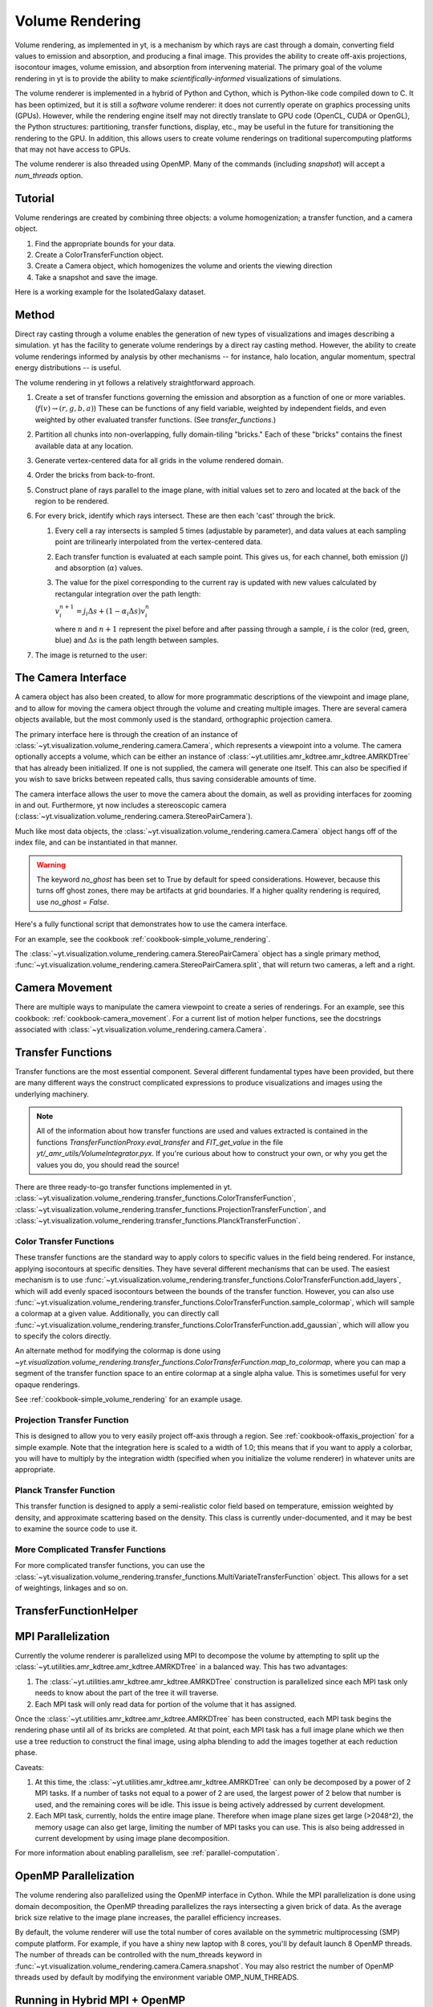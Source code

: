 .. _volume_rendering:

Volume Rendering
================

Volume rendering, as implemented in yt, is a mechanism by which rays are cast
through a domain, converting field values to emission and absorption, and producing a final image.
This provides the ability to create off-axis projections, isocontour images,
volume emission, and absorption from intervening material.  The primary goal 
of the volume rendering in yt is to provide the ability to make
*scientifically-informed* visualizations of simulations.  

The volume renderer is implemented in a hybrid of Python and Cython, which is
Python-like code compiled down to C.  It has been optimized, but it is still a
*software* volume renderer: it does not currently operate on graphics
processing units (GPUs).  However, while the rendering engine itself may not
directly translate to GPU code (OpenCL, CUDA or OpenGL), the Python structures:
partitioning, transfer functions, display, etc., may be useful in the future
for transitioning the rendering to the GPU.  In addition, this allows users to create
volume renderings on traditional supercomputing platforms that may not have access to GPUs.

The volume renderer is also threaded using OpenMP.  Many of the commands
(including `snapshot`) will accept a `num_threads` option.

Tutorial
--------

Volume renderings are created by combining three objects: a volume
homogenization; a transfer function, and a camera object.

#. Find the appropriate bounds for your data.
#. Create a ColorTransferFunction object.
#. Create a Camera object, which homogenizes the volume and orients the viewing
   direction
#. Take a snapshot and save the image.

Here is a working example for the IsolatedGalaxy dataset.

.. python-script::

   import yt
   import numpy as np

   ds = yt.load("IsolatedGalaxy/galaxy0030/galaxy0030")
   # Choose a field
   field = 'density'
   # Do you want the log of the field?
   use_log = True

   # Find the bounds in log space of for your field
   dd = ds.all_data()
   mi, ma = dd.quantities.extrema(field)

   if use_log:
       mi,ma = np.log10(mi), np.log10(ma)

   # Instantiate the ColorTransferfunction.
   tf = yt.ColorTransferFunction((mi, ma))

   # Set up the camera parameters: center, looking direction, width, resolution
   c = (ds.domain_right_edge + ds.domain_left_edge)/2.0
   L = np.array([1.0, 1.0, 1.0])
   W = ds.quan(0.3, 'unitary)
   N = 256 

   # Create a camera object
   cam = ds.camera(c, L, W, N, tf, fields = [field], log_fields = [use_log])

   # Now let's add some isocontours, and take a snapshot, saving the image
   # to a file.
   tf.add_layers(10, 0.01, colormap = 'RdBu_r')
   im = cam.snapshot('test_rendering.png')

   # To add the domain box to the image:
   nim = cam.draw_domain(im)
   nim.write_png('test_rendering_with_domain.png')

   # To add the grid outlines to the image:
   nim = cam.draw_grids(im)
   nim.write_png('test_rendering_with_grids.png')

Method
------

Direct ray casting through a volume enables the generation of new types of
visualizations and images describing a simulation.  yt has the facility
to generate volume renderings by a direct ray casting method.  However, the
ability to create volume renderings informed by analysis by other mechanisms --
for instance, halo location, angular momentum, spectral energy distributions --
is useful.

The volume rendering in yt follows a relatively straightforward approach.

#. Create a set of transfer functions governing the emission and absorption as
   a function of one or more variables. (:math:`f(v) \rightarrow (r,g,b,a)`)
   These can be functions of any field variable, weighted by independent
   fields, and even weighted by other evaluated transfer functions.  (See
   `transfer_functions`.)
#. Partition all chunks into non-overlapping, fully domain-tiling "bricks."
   Each of these "bricks" contains the finest available data at any location.
#. Generate vertex-centered data for all grids in the volume rendered domain.
#. Order the bricks from back-to-front.
#. Construct plane of rays parallel to the image plane, with initial values set
   to zero and located at the back of the region to be rendered.
#. For every brick, identify which rays intersect.  These are then each 'cast'
   through the brick.

   #. Every cell a ray intersects is sampled 5 times (adjustable by parameter),
      and data values at each sampling point are trilinearly interpolated from
      the vertex-centered data.
   #. Each transfer function is evaluated at each sample point.  This gives us,
      for each channel, both emission (:math:`j`) and absorption
      (:math:`\alpha`) values.
   #. The value for the pixel corresponding to the current ray is updated with
      new values calculated by rectangular integration over the path length:

      :math:`v^{n+1}_{i} =  j_{i}\Delta s + (1 - \alpha_{i}\Delta s )v^{n}_{i}`

      where :math:`n` and :math:`n+1` represent the pixel before and after
      passing through a sample, :math:`i` is the color (red, green, blue) and 
      :math:`\Delta s` is the path length between samples.
#. The image is returned to the user:

.. image:: _images/vr_sample.jpg
   :width: 512

.. _the-camera-interface:

The Camera Interface
--------------------

A camera object has also been created, to allow for more programmatic
descriptions of the viewpoint and image plane, and to allow for moving the
camera object through the volume and creating multiple images.  There are
several camera objects available, but the most commonly used is the standard,
orthographic projection camera.

The primary interface here is through the creation of an instance of
:class:`~yt.visualization.volume_rendering.camera.Camera`, which represents a
viewpoint into a volume.  The camera optionally accepts a volume, which can be
either an instance of
:class:`~yt.utilities.amr_kdtree.amr_kdtree.AMRKDTree` that
has already been initialized.  If one is not supplied, the camera will generate
one itself.  This can also be specified if you wish to save bricks between
repeated calls, thus saving considerable amounts of time.

The camera interface allows the user to move the camera about the domain, as
well as providing interfaces for zooming in and out.  Furthermore, yt now
includes a stereoscopic camera
(:class:`~yt.visualization.volume_rendering.camera.StereoPairCamera`).

Much like most data objects, the
:class:`~yt.visualization.volume_rendering.camera.Camera` object hangs off of
the index file, and can be instantiated in that manner.

.. warning::  The keyword *no_ghost* has been set to True by default
              for speed considerations.  However, because this turns off ghost
              zones, there may be artifacts at grid boundaries.  If a higher quality
              rendering is required, use *no_ghost = False*.

Here's a fully functional script that demonstrates how to use the camera
interface.

For an example, see the cookbook :ref:`cookbook-simple_volume_rendering`.

The :class:`~yt.visualization.volume_rendering.camera.StereoPairCamera` object
has a single primary method,
:func:`~yt.visualization.volume_rendering.camera.StereoPairCamera.split`, that
will return two cameras, a left and a right.

.. _camera_movement:

Camera Movement
---------------

There are multiple ways to manipulate the camera viewpoint to create a series of
renderings.  For an example, see this cookbook:
:ref:`cookbook-camera_movement`.  For a current list of
motion helper functions, see the docstrings associated with
:class:`~yt.visualization.volume_rendering.camera.Camera`.

.. _transfer_functions:

Transfer Functions
------------------

Transfer functions are the most essential component.  Several different
fundamental types have been provided, but there are many different ways the
construct complicated expressions to produce visualizations and images using
the underlying machinery.

.. note::
   All of the information about how transfer functions are used and values
   extracted is contained in the functions `TransferFunctionProxy.eval_transfer`
   and `FIT_get_value` in the file `yt/_amr_utils/VolumeIntegrator.pyx`.  If
   you're curious about how to construct your own, or why you get the values
   you do, you should read the source!

There are three ready-to-go transfer functions implemented in yt.
:class:`~yt.visualization.volume_rendering.transfer_functions.ColorTransferFunction`,
:class:`~yt.visualization.volume_rendering.transfer_functions.ProjectionTransferFunction`,
and
:class:`~yt.visualization.volume_rendering.transfer_functions.PlanckTransferFunction`.

Color Transfer Functions
++++++++++++++++++++++++

These transfer functions are the standard way to apply colors to specific
values in the field being rendered.  For instance, applying isocontours at
specific densities.  They have several different mechanisms that can be used.
The easiest mechanism is to use
:func:`~yt.visualization.volume_rendering.transfer_functions.ColorTransferFunction.add_layers`,
which will add evenly spaced isocontours between the bounds of the transfer
function.  However, you can also use
:func:`~yt.visualization.volume_rendering.transfer_functions.ColorTransferFunction.sample_colormap`,
which will sample a colormap at a given value.  Additionally, you can directly
call
:func:`~yt.visualization.volume_rendering.transfer_functions.ColorTransferFunction.add_gaussian`,
which will allow you to specify the colors directly.

An alternate method for modifying the colormap is done using
`~yt.visualization.volume_rendering.transfer_functions.ColorTransferFunction.map_to_colormap`,
where you can map a segment of the transfer function space to an entire
colormap at a single alpha value.  This is sometimes useful for very opaque
renderings.

See :ref:`cookbook-simple_volume_rendering` for an example usage.

Projection Transfer Function
++++++++++++++++++++++++++++

This is designed to allow you to very easily project off-axis through a region.
See :ref:`cookbook-offaxis_projection` for a simple example.  Note that the
integration here is scaled to a width of 1.0; this means that if you want to
apply a colorbar, you will have to multiply by the integration width (specified
when you initialize the volume renderer) in whatever units are appropriate.

Planck Transfer Function
++++++++++++++++++++++++

This transfer function is designed to apply a semi-realistic color field based
on temperature, emission weighted by density, and approximate scattering based
on the density.  This class is currently under-documented, and it may be best
to examine the source code to use it.

More Complicated Transfer Functions
+++++++++++++++++++++++++++++++++++

For more complicated transfer functions, you can use the
:class:`~yt.visualization.volume_rendering.transfer_functions.MultiVariateTransferFunction`
object.  This allows for a set of weightings, linkages and so on.

.. _transfer-function-helper:

TransferFunctionHelper
----------------------

.. notebook:: TransferFunctionHelper_Tutorial.ipynb

.. _healpix_volume_rendering:

MPI Parallelization
-------------------
Currently the volume renderer is parallelized using MPI to decompose the volume
by attempting to split up the
:class:`~yt.utilities.amr_kdtree.amr_kdtree.AMRKDTree` in a balanced way.  This
has two advantages: 

#.  The :class:`~yt.utilities.amr_kdtree.amr_kdtree.AMRKDTree`
    construction is parallelized since each MPI task only needs
    to know about the part of the tree it will traverse.
#.  Each MPI task will only read data for portion of the volume that it has
    assigned.

Once the :class:`~yt.utilities.amr_kdtree.amr_kdtree.AMRKDTree` has been 
constructed, each MPI task begins the rendering
phase until all of its bricks are completed.  At that point, each MPI task has
a full image plane which we then use a tree reduction to construct the final
image, using alpha blending to add the images together at each reduction phase.

Caveats:

#.  At this time, the :class:`~yt.utilities.amr_kdtree.amr_kdtree.AMRKDTree`
    can only be decomposed by a power of 2 MPI
    tasks.  If a number of tasks not equal to a power of 2 are used, the largest
    power of 2 below that number is used, and the remaining cores will be idle.
    This issue is being actively addressed by current development.
#.  Each MPI task, currently, holds the entire image plane.  Therefore when
    image plane sizes get large (>2048^2), the memory usage can also get large,
    limiting the number of MPI tasks you can use.  This is also being addressed
    in current development by using image plane decomposition.

For more information about enabling parallelism, see :ref:`parallel-computation`.

OpenMP Parallelization
----------------------

The volume rendering also parallelized using the OpenMP interface in Cython.
While the MPI parallelization is done using domain decomposition, the OpenMP
threading parallelizes the rays intersecting a given brick of data.  As the
average brick size relative to the image plane increases, the parallel
efficiency increases. 

By default, the volume renderer will use the total number of cores available on
the symmetric multiprocessing (SMP) compute platform.  For example, if you have
a shiny new laptop with 8 cores, you'll by default launch 8 OpenMP threads.
The number of threads can be controlled with the num_threads keyword in
:func:`~yt.visualization.volume_rendering.camera.Camera.snapshot`.  You may also restrict the number of OpenMP threads used
by default by modifying the environment variable OMP_NUM_THREADS. 

Running in Hybrid MPI + OpenMP
------------------------------

The two methods for volume rendering parallelization can be used together to
leverage large supercomputing resources.  When choosing how to balance the
number of MPI tasks vs OpenMP threads, there are a few things to keep in mind.
For these examples, we will assume you are using Nmpi MPI tasks, and Nmp OpenMP
tasks, on a total of P cores. We will assume that the machine has a Nnode SMP
nodes, each with cores_per_node cores per node.

#.  For each MPI task, num_threads (or OMP_NUM_THREADS) OpenMP threads will be
    used. Therefore you should usually make sure that Nmpi*Nmp = P.  
#.  For simulations with many grids/AMRKDTree bricks, you generally want to increase Nmpi.
#.  For simulations with large image planes (>2048^2), you generally want to
    decrease Nmpi and increase Nmp. This is because, currently, each MPI task
    stores the entire image plane, and doing so can approach the memory limits
    of a given SMP node.
#.  Please make sure you understand the (super)computer topology in terms of
    the numbers of cores per socket, node, etc when making these decisions.
#.  For many cases when rendering using your laptop/desktop, OpenMP will
    provide a good enough speedup by default that it is preferable to launching
    the MPI tasks.

For more information about enabling parallelism, see :ref:`parallel-computation`.

Opacity
-------

There are currently two models for opacity when rendering a volume, which are
controlled in the ColorTransferFunction with the keyword
grey_opacity=False(default)/True. The first (default) will act such for each of
the r,g,b channels, each channel is only opaque to itself.  This means that if
a ray that has some amount of red then encounters material that emits blue, the
red will still exist and in the end that pixel will be a combination of blue
and red.  However, if the ColorTransferFunction is set up with
grey_opacity=True, then blue will be opaque to red, and only the blue emission
will remain.  

For an in-depth example, please see the cookbook example on opaque renders here: 
:ref:`cookbook-opaque_rendering`.

Lighting
--------

Lighting can be optionally used in volume renders by specifying use_light=True
in the Camera object creation.  If used, one can then change the default
lighting color and direction by modifying Camera.light_dir and
Camera.light_rgb.  Lighting works in this context by evaluating not only the
field value but also its gradient in order to compute the emissivity.  This is
not the same as casting shadows, but provides a way of highlighting sides of a
contour.  

Generating a Homogenized Volume
-------------------------------

In order to perform a volume rendering, the data must first be decomposed into
a HomogenizedVolume object.  This structure splits the domain up into
single-resolution tiles which cover the domain at the highest resolution
possible for a given point in space.  This means that every point in space is
mapped to exactly one data point, which receives its values from the highest
resolution grid that covers that volume.

The creation of these homogenized volumes is done during the 
:class:`~yt.visualization.volume_rendering.camera.Camera`  object
instantiation by default.  However, in some cases it is useful to first build
your homogenized volume to then be passed in to the camera. A sample usage is shown
in :ref:`cookbook-amrkdtree_downsampling`.
